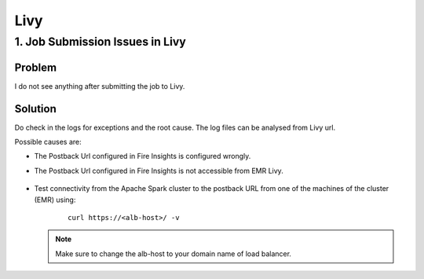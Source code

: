 Livy
=========

1. Job Submission Issues in Livy
------
**Problem**
++++++

I do not see anything after submitting the job to Livy.

**Solution**
++++++++++

Do check in the logs for exceptions and the root cause. The log files can be analysed from Livy url.

Possible causes are:

* The Postback Url configured in Fire Insights is configured wrongly.
* The Postback Url configured in Fire Insights is not accessible from EMR Livy.

   .. figure:: ..//_assets/installation/troubleshoot/livy_1.PNG
      :alt: troubleshoot
      :width: 60%

* Test connectivity from the Apache Spark cluster to the postback URL from one of the machines of the cluster (EMR) using:

   ::

    curl https://<alb-host>/ -v
    
  .. note::  Make sure to change the alb-host to your domain name of load balancer.    

